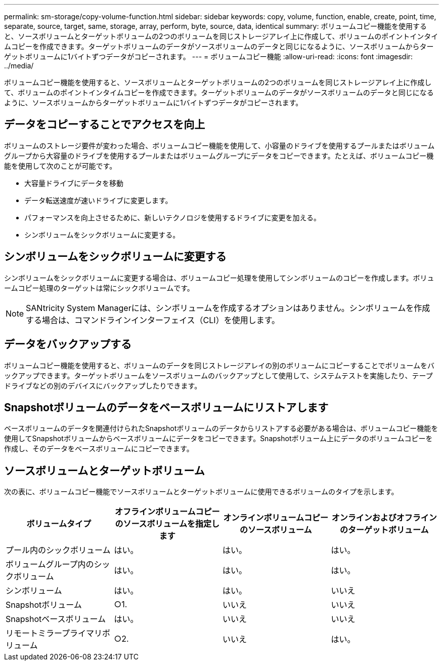 ---
permalink: sm-storage/copy-volume-function.html 
sidebar: sidebar 
keywords: copy, volume, function, enable, create, point, time, separate, source, target, same, storage, array, perform, byte, source, data, identical 
summary: ボリュームコピー機能を使用すると、ソースボリュームとターゲットボリュームの2つのボリュームを同じストレージアレイ上に作成して、ボリュームのポイントインタイムコピーを作成できます。ターゲットボリュームのデータがソースボリュームのデータと同じになるように、ソースボリュームからターゲットボリュームに1バイトずつデータがコピーされます。 
---
= ボリュームコピー機能
:allow-uri-read: 
:icons: font
:imagesdir: ../media/


[role="lead"]
ボリュームコピー機能を使用すると、ソースボリュームとターゲットボリュームの2つのボリュームを同じストレージアレイ上に作成して、ボリュームのポイントインタイムコピーを作成できます。ターゲットボリュームのデータがソースボリュームのデータと同じになるように、ソースボリュームからターゲットボリュームに1バイトずつデータがコピーされます。



== データをコピーすることでアクセスを向上

ボリュームのストレージ要件が変わった場合、ボリュームコピー機能を使用して、小容量のドライブを使用するプールまたはボリュームグループから大容量のドライブを使用するプールまたはボリュームグループにデータをコピーできます。たとえば、ボリュームコピー機能を使用して次のことが可能です。

* 大容量ドライブにデータを移動
* データ転送速度が速いドライブに変更します。
* パフォーマンスを向上させるために、新しいテクノロジを使用するドライブに変更を加える。
* シンボリュームをシックボリュームに変更する。




== シンボリュームをシックボリュームに変更する

シンボリュームをシックボリュームに変更する場合は、ボリュームコピー処理を使用してシンボリュームのコピーを作成します。ボリュームコピー処理のターゲットは常にシックボリュームです。

[NOTE]
====
SANtricity System Managerには、シンボリュームを作成するオプションはありません。シンボリュームを作成する場合は、コマンドラインインターフェイス（CLI）を使用します。

====


== データをバックアップする

ボリュームコピー機能を使用すると、ボリュームのデータを同じストレージアレイの別のボリュームにコピーすることでボリュームをバックアップできます。ターゲットボリュームをソースボリュームのバックアップとして使用して、システムテストを実施したり、テープドライブなどの別のデバイスにバックアップしたりできます。



== Snapshotボリュームのデータをベースボリュームにリストアします

ベースボリュームのデータを関連付けられたSnapshotボリュームのデータからリストアする必要がある場合は、ボリュームコピー機能を使用してSnapshotボリュームからベースボリュームにデータをコピーできます。Snapshotボリューム上にデータのボリュームコピーを作成し、そのデータをベースボリュームにコピーできます。



== ソースボリュームとターゲットボリューム

次の表に、ボリュームコピー機能でソースボリュームとターゲットボリュームに使用できるボリュームのタイプを示します。

[cols="4*"]
|===
| ボリュームタイプ | オフラインボリュームコピーのソースボリュームを指定します | オンラインボリュームコピーのソースボリューム | オンラインおよびオフラインのターゲットボリューム 


 a| 
プール内のシックボリューム
 a| 
はい。
 a| 
はい。
 a| 
はい。



 a| 
ボリュームグループ内のシックボリューム
 a| 
はい。
 a| 
はい。
 a| 
はい。



 a| 
シンボリューム
 a| 
はい。
 a| 
はい。
 a| 
いいえ



 a| 
Snapshotボリューム
 a| 
○1.
 a| 
いいえ
 a| 
いいえ



 a| 
Snapshotベースボリューム
 a| 
はい。
 a| 
いいえ
 a| 
いいえ



 a| 
リモートミラープライマリボリューム
 a| 
○2.
 a| 
いいえ
 a| 
はい。

|===